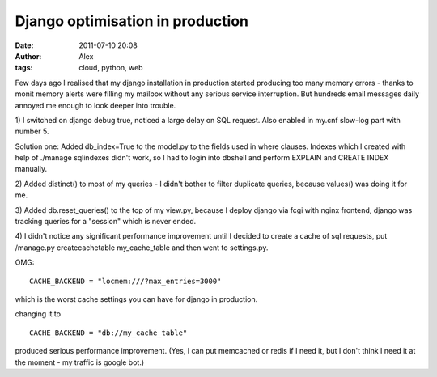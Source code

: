 Django optimisation in production
#################################
:date: 2011-07-10 20:08
:author: Alex
:tags: cloud, python, web

Few days ago I realised that my django installation in production
started producing too many memory errors - thanks to monit memory alerts
were filling my mailbox without any serious service interruption. But
hundreds email messages daily annoyed me enough to look deeper into
trouble.

1) I switched on django debug true, noticed a large delay on SQL
request. Also enabled in my.cnf slow-log part with number 5.

Solution one: Added db\_index=True to the model.py to the fields used in
where clauses. Indexes which I created with help of ./manage sqlindexes
didn't work, so I had to login into dbshell and perform EXPLAIN and
CREATE INDEX manually.

2) Added distinct() to most of my queries - I didn't bother to filter
duplicate queries, because values() was doing it for me.

3) Added db.reset\_queries() to the top of my view.py, because I deploy
django via fcgi with nginx frontend, django was tracking queries for a
"session" which is never ended.

4) I didn't notice any significant performance improvement until I
decided to create a cache of sql requests, put /manage.py
createcachetable my\_cache\_table and then went to settings.py.

OMG:

.. raw:: html

   <p>

::

    CACHE_BACKEND = "locmem:///?max_entries=3000"

.. raw:: html

   </p>

which is the worst cache settings you can have for django in production.

changing it to

.. raw:: html

   <p>

::

     CACHE_BACKEND = "db://my_cache_table"

.. raw:: html

   </p>

produced serious performance improvement. (Yes, I can put memcached or
redis if I need it, but I don't think I need it at the moment - my
traffic is google bot.)
